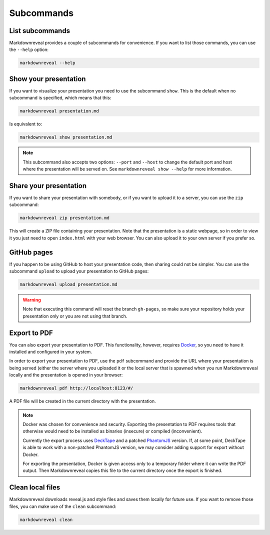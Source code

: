 .. index:: subcommands


***********
Subcommands
***********


.. index:: list

List subcommands
================

Markdownreveal provides a couple of subcommands for convenience. If you want
to list those commands, you can use the ``--help`` option:

.. code-block:: bash

   markdownreveal --help


.. index:: show

Show your presentation
======================

If you want to visualize your presentation you need to use the subcommand
``show``. This is the default when no subcommand is specified, which means
that this:

.. code-block:: bash

   markdownreveal presentation.md

Is equivalent to:

.. code-block:: bash

   markdownreveal show presentation.md

.. note:: This subcommand also accepts two options: ``--port`` and ``--host``
   to change the default port and host where the presentation will be served
   on. See ``markdownreveal show --help`` for more information.


.. index:: share

Share your presentation
=======================

If you want to share your presentation with somebody, or if you want to upload
it to a server, you can use the ``zip`` subcommand:

.. code-block:: bash

   markdownreveal zip presentation.md

This will create a ZIP file containing your presentation. Note that the
presentation is a static webpage, so in order to view it you just need to open
``index.html`` with your web browser. You can also upload it to your own server
if you prefer so.


.. index:: github, pages

GitHub pages
============

If you happen to be using GitHub to host your presentation code, then sharing
could not be simpler. You can use the subcommand ``upload`` to upload your
presentation to GitHub pages:

.. code-block:: bash

   markdownreveal upload presentation.md

.. warning:: Note that executing this command will reset the branch
   ``gh-pages``, so make sure your repository holds your presentation only or
   you are not using that branch.


.. index:: export, pdf

Export to PDF
=============

You can also export your presentation to PDF. This functionality, however,
requires `Docker <https://www.docker.com/>`_, so you need to have it installed
and configured in your system.

In order to export your presentation to PDF, use the ``pdf`` subcommand and
provide the URL where your presentation is being served (either the server
where you uploaded it or the local server that is spawned when you run
Markdownreveal locally and the presentation is opened in your browser:

.. code-block:: bash

   markdownreveal pdf http://localhost:8123/#/

A PDF file will be created in the current directory with the presentation.

.. note:: Docker was chosen for convenience and security. Exporting the
   presentation to PDF requires tools that otherwise would need to be
   installed as binaries (insecure) or compiled (inconvenient).

   Currently the export process uses
   `DeckTape <https://github.com/astefanutti/decktape>`_ and a patched
   `PhantomJS <https://github.com/ariya/phantomjs>`_ version. If, at some
   point, DeckTape is able to work with a non-patched PhantomJS version, we
   may consider adding support for export without Docker.

   For exporting the presentation, Docker is given access only to a temporary
   folder where it can write the PDF output. Then Markdownreveal copies this
   file to the current directory once the export is finished.


.. index:: clean, local

Clean local files
=================

Markdownreveal downloads reveal.js and style files and saves them locally for
future use. If you want to remove those files, you can make use of the
``clean`` subcommand:

.. code-block:: bash

   markdownreveal clean
